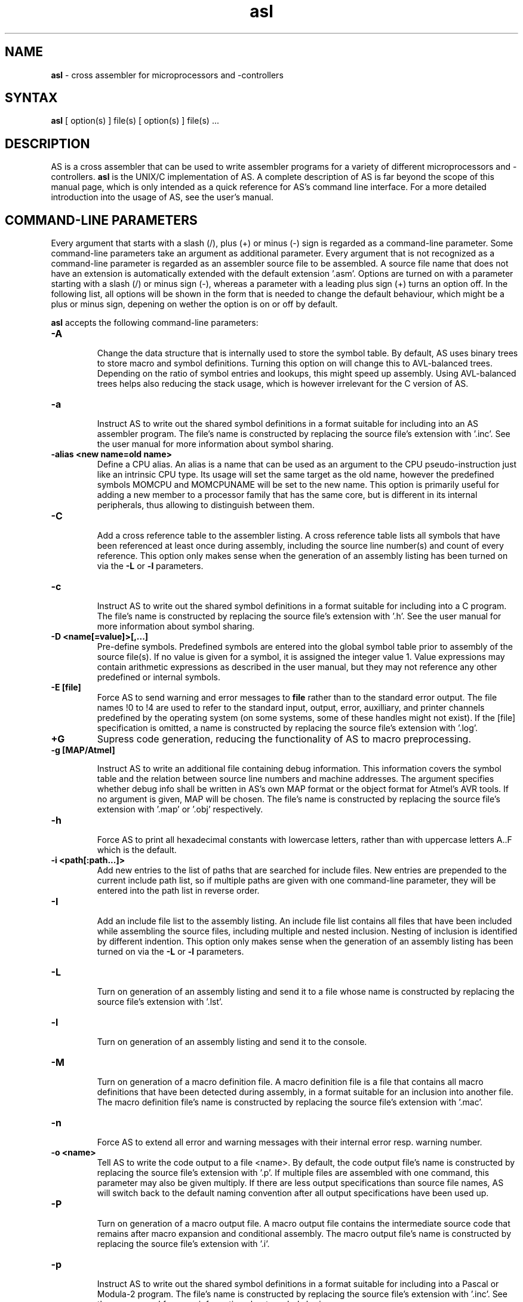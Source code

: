 .TH asl 1

.SH NAME
.B asl 
\- cross assembler for microprocessors and -controllers

.SH SYNTAX
.B asl 
[ option(s) ] file(s) [ option(s) ] file(s) ...

.SH DESCRIPTION

AS is a cross assembler that can be used to write assembler programs
for a variety of different microprocessors and -controllers.
.B asl
is the UNIX/C implementation of AS.  A complete description of AS is
far beyond the scope of this manual page, which is only intended as
a quick reference for AS's command line interface.  For a more detailed
introduction into the usage of AS, see the user's manual.

.SH COMMAND-LINE PARAMETERS

Every argument that starts with a slash (/), plus (+) or minus (-) sign
is regarded as a command-line parameter.  Some command-line parameters
take an argument as additional parameter.  Every argument that is not
recognized as a command-line parameter is regarded as an assembler source
file to be assembled.  A source file name that does not have an extension
is automatically extended with the default extension '.asm'.
Options are turned on with a parameter starting with
a slash (/) or minus sign (-), whereas a parameter with a leading plus sign
(+) turns an option off.  In the following list, all options will be shown in
the form that is needed to change the default behaviour, which might be a 
plus or minus sign, depening on wether the option is on or off by default.

.B asl
accepts the following command-line parameters:
.TP
.B -A

Change the data structure that is internally used to store the symbol table.
By default, AS uses binary trees to store macro and symbol definitions.  Turning
this option on will change this to AVL-balanced trees.  Depending on the ratio
of symbol entries and lookups, this might speed up assembly.  Using AVL-balanced
trees helps also reducing the stack usage, which is however irrelevant for the C
version of AS.
.TP
.B -a

Instruct AS to write out the shared symbol definitions in a format suitable
for including into an AS assembler program.  The file's name is constructed by
replacing the source file's extension with '.inc'.  See the user manual for more
information about symbol sharing.
.TP
.B -alias <new name=old name>
Define a CPU alias.  An alias is a name that can be used as an argument to the
CPU pseudo-instruction just like an intrinsic CPU type.  Its usage will set
the same target as the old name, however the predefined symbols MOMCPU and
MOMCPUNAME will be set to the new name.  This option is primarily useful for
adding a new member to a processor family that has the same core, but is 
different in its internal peripherals, thus allowing to distinguish between
them.
.TP
.B -C

Add a cross reference table to the assembler listing.  A cross reference
table lists all symbols that have been referenced at least once during assembly,
including the source line number(s) and count of every reference.  This option
only makes sense when the generation of an assembly listing has been turned on
via the
.B -L
or
.B -l
parameters.
.TP
.B -c

Instruct AS to write out the shared symbol definitions in a format suitable
for including into a C program.  The file's name is constructed by replacing
the source file's extension with '.h'. See the user manual for more information
about symbol sharing.
.TP
.B -D <name[=value]>[,...]
Pre-define symbols.  Predefined symbols are entered into the global symbol
table prior to assembly of the source file(s).  If no value is given for a
symbol, it is assigned the integer value 1.  Value expressions may contain
arithmetic expressions as described in the user manual, but they may not 
reference any other predefined or internal symbols.
.TP
.B -E [file]
Force AS to send warning and error messages to
.B file
rather than to the standard error output.  The file names !0 to !4 are used
to refer to the standard input, output, error, auxilliary, and printer channels
predefined by the operating system (on some systems, some of these handles
might not exist).  If the [file] specification is omitted, a name is constructed
by replacing the source file's extension with '.log'.
.TP
.B +G
Supress code generation, reducing the functionality of AS to macro
preprocessing.
.TP
.B -g [MAP/Atmel]

Instruct AS to write an additional file containing debug information. This
information covers the symbol table and the relation between source line
numbers and machine addresses.  The argument specifies whether debug info
shall be written in AS's own MAP format or the object format for Atmel's AVR
tools.  If no argument is given, MAP will be chosen.  The file's name is 
constructed by replacing the source file's extension with '.map' or '.obj'
respectively.
.TP
.B -h

Force AS to print all hexadecimal constants with lowercase letters, rather
than with uppercase letters A..F which is the default.
.TP
.B -i <path[:path...]>
Add new entries to the list of paths that are searched for include files.
New entries are prepended to the current include path list, so if multiple
paths are given with one command-line parameter, they will be entered into
the path list in reverse order.
.TP
.B -I

Add an include file list to the assembly listing.  An include file list contains
all files that have been included while assembling the source files, including
multiple and nested inclusion.  Nesting of inclusion is identified by different
indention.  This option only makes sense when the generation of an assembly
listing has been turned on via the
.B -L
or
.B -l
parameters.
.TP
.B -L

Turn on generation of an assembly listing and send it to a file whose name is
constructed by replacing the source file's extension with '.lst'.
.TP
.B -l

Turn on generation of an assembly listing and send it to the console.
.TP
.B -M

Turn on generation of a macro definition file.  A macro definition file is
a file that contains all macro definitions that have been detected during
assembly, in a format suitable for an inclusion into another file.  The macro
definition file's name is constructed by replacing the source file's
extension with '.mac'.
.TP
.B -n

Force AS to extend all error and warning messages with their internal error
resp. warning number.
.TP
.B -o <name>
Tell AS to write the code output to a file <name>.  By default, the code
output file's name is constructed by replacing the source file's extension
with '.p'.  If multiple files are assembled with one command, this parameter
may also be given multiply.  If there are less output specifications than
source file names, AS will switch back to the default naming convention after 
all output specifications have been used up.
.TP
.B -P

Turn on generation of a macro output file.  A macro output file contains the
intermediate source code that remains after macro expansion and conditional assembly.
The macro output file's  name is constructed by replacing the source file's
extension with '.i'.
.TP
.B -p

Instruct AS to write out the shared symbol definitions in a format suitable
for including into a Pascal or Modula-2 program.  The file's name is
constructed by replacing the source file's extension with '.inc'. See the
user manual for more information about symbol sharing.
.TP
.B -q or -quiet
Turn on silent assembly mode.  In silent compilation mode, AS will not
do any console output except for warning and error messages.
.TP
.B -r [pass number]
Tell AS to output warnings when a situation appears in a source file that
forces another pass of assembly.  Such situations either take place when a symbol
is undefined in the first pass or a symbol's value has changed compared to the 
previous pass.  This option is useful to track down sources of excessive
multi-passing, but be aware that it might yield a fairly large number of
warnings, especially in the first pass.  Optionally, a pass number may be added
to this option to inhibit output until a certain pass is reached.
.TP
.B -s

Add a section list to the assembly listing.  A section list contains
all sections that have been defined in the source files, marking their
nesting level by different levels of indentation.   This option only
makes sense when the generation of an assembly listing has been turned
on via the
.B -L
or
.B -l
parameters.
.TP
.B -t <mask>
Turn on or off parts of the assembly listing that have no individual
command line parameter.  AS internally keeps an integer value whose bits
represent certain components of the listing.  A positive command line
parameter (-t or /t) sets the bits set in <mask>, whereas a negated
parameter (+t) resets the bits set in <mask>.  The individual bits have
the following meaning: bit 0 = source lines and generated machine code,
bit 1 = symbol table, bit 2 = macro table, bit 3 = function table, bit 4 =
line numbering.
.TP
.B -u

Tell AS to do additional bookkeeping about which address ranges have been
used by the assembled program.  This option enables the detection of overlapping
memory usage.  If an assembly listing has been turned on via the
.B -L
or
.B -l
parameters, it will also contain a list of all used memory areas.
.TP
.B -U 

Force AS to operate in case-sensitive mode.  By default, names of symbols,
macros, user-defined functions and sections are treated in a case-insensitive
manner.
.TP
.B -w

Suppress output of warnings.
.TP
.B -x

Turn on extended error reporting.  With extended error reporting, several
error and warning messages will also print the item that created the message,
e.g. the name of an unknown instruction.

.SH PRESETTING PARAMETERS

Parameters need not neccessarily be given in the command line itself.  Before
processing of command line parameters starts, AS will look if the
.B ASCMD
environment variable is defined.  If it exists, its contents will be
treated as additional command line parameters whose syntax is absolutely 
equal to normal command line parameters.  An exception is made if the 
variable's contents start with a '@' sign; in such a case, the string after
the '@' sign is treated as the name of a file that contains the options.
Such a file (also called a 'key file') has the advantage that it allows
the options to be written in different lines, and it does not have a size
limit.  Some operating systems (like MS-DOS) have a length limit on 
command lines and environment variable contents, so the key file may be
your only option if you have a lot of lengthy parameters for AS.

As parameters given in the
.B ASCMD
environment variable or a key file are processed prior to the command line
itself, and can therefore be overridden by command line parameters.

.SH NATIONAL LANGUAGE SUPPORT

AS supports the needs of different languages and countries in the sense that
it will try to adapt to the language and date/time formats valid for the
current environment.  Upon startup, the COUNTRY setting made in the
CONFIG.SYS file is queried for DOS and OS/2 implementations of AS.  For
UNIX systems, AS tries to read the LC_TIME resp. LC_MESSAGES environment
variables to find out the correct format for date/time outputs resp. the
local language.  If this fails, the LC_ALL and finally LANG variables are
probed.  If none of these environment variables points to a specific local
environment resp. contains a locale specification unknown to AS, the
standard english/C locale is used.

The messages AS can output in different languages are stored in separate
files with the extension '.msg' .  AS will search for these files in the
following directories:

- The current directory

- The directory the executable of AS was loaded from (only on DOS platforms version >=3.0 or if path was explicitly specified)

- The directory specified in the AS_MSGPATH environment variable resp. the directories listed in the PATH environment variable if AS_MSGPATH does not exist.

- The LIBDIR directory set at compile time from the Makefile.


.SH RETURN CODES

Depending on the assembly's turnout, 
.B asl
will generate different return codes:
.TP
.B 0
No errors, warnings might have occured.
.TP
.B 1
No command line parameters were given, AS printed a short list
of possible command line parameters and terminated thereafter.
.TP
.B 2
Errors occured during assembly of at least one source file, no 
code file was generated for the corresponding source file(s).
.TP
.B 3
A fatal error occured during assembly that forced immediate
program termination.  Code files may be generated, but are probably
unusuable.
.TP
.B 4
Program termination already occured during initialization.  This
might be either due to a incorrect command line parameter or an error
during loading the program's overlay file (only possible on MS-DOS).
.TP
.B 255
During initialization, an internal error happened that should not
occur.  If the reaction is reproducable, note down the situation and
send a bug report to the author.

.SH EXAMPLES

To assemble a source file
.B file1.asm
without any additional bells and whistles, use:
.PP
.B asl file1
.PP
which will create an output file
.B file1.p
given that there are no errors.  If you additionally want a listing and
rename the output file to
.B a.out,
use
.PP
.B asl -L file1 -o a.out
.PP
To make the listing as comprehensive as possible and to get more detailed
error messages, use:
.PP
.B asl -LuCIs -t 16 -nx file1

.SH TIPS

calling AS without any parameters will print a short help containing all
command line parameters and implemented target processors, while calling
with command line parameters but without any source file name will result
in AS asking for a source file name on the console.

.SH SEE ALSO

plist(1), pbind(1), p2hex(1), p2bin(1)

.SH HISTORY

AS originally appeared as a DOS program in 1989, written in
Borland-Pascal, and was ported to C and UNIX in 1996.  

.SH BUGS

There are too many options.

Command line interpreters of some operating systems reserve some 
characters for their own use, so it might be necessary to give
command line parameters with certain tricks (e.g., with the help
of escape characters).

.SH AUTHOR(S)

Alfred Arnold (a.arnold@kfa-juelich.de), and a few others...
